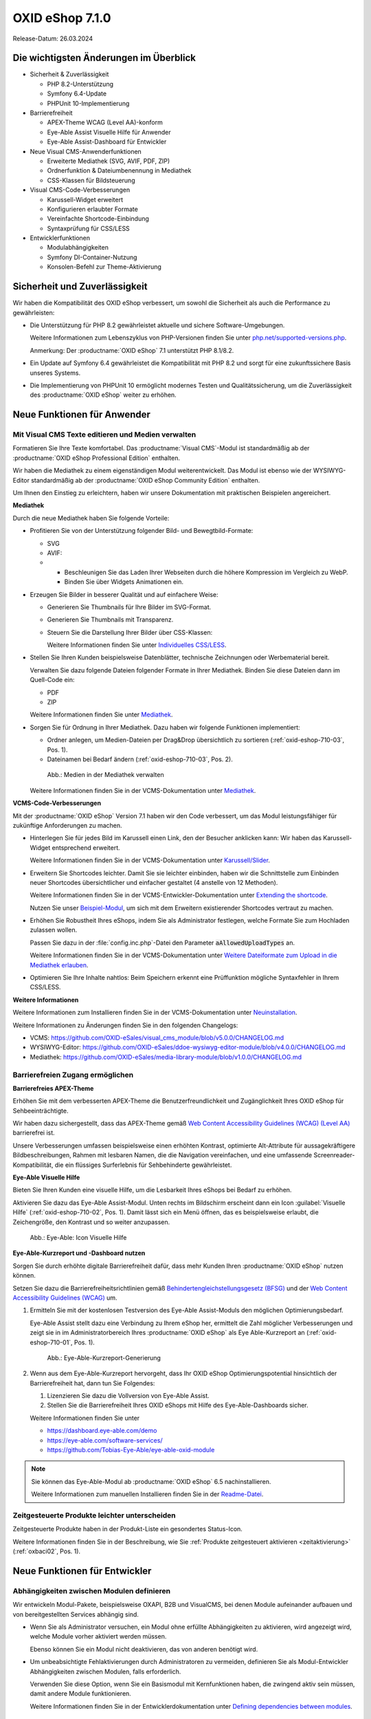 OXID eShop 7.1.0
================

Release-Datum: 26.03.2024

Die wichtigsten Änderungen im Überblick
---------------------------------------

* Sicherheit & Zuverlässigkeit

  * PHP 8.2-Unterstützung
  * Symfony 6.4-Update
  * PHPUnit 10-Implementierung

* Barrierefreiheit

  * APEX-Theme WCAG (Level AA)-konform
  * Eye-Able Assist Visuelle Hilfe für Anwender
  * Eye-Able Assist-Dashboard für Entwickler

* Neue Visual CMS-Anwenderfunktionen

  * Erweiterte Mediathek (SVG, AVIF, PDF, ZIP)
  * Ordnerfunktion & Dateiumbenennung in Mediathek
  * CSS-Klassen für Bildsteuerung

* Visual CMS-Code-Verbesserungen

  * Karussell-Widget erweitert
  * Konfigurieren erlaubter Formate
  * Vereinfachte Shortcode-Einbindung
  * Syntaxprüfung für CSS/LESS

* Entwicklerfunktionen

  * Modulabhängigkeiten
  * Symfony DI-Container-Nutzung
  * Konsolen-Befehl zur Theme-Aktivierung

Sicherheit und Zuverlässigkeit
------------------------------

Wir haben die Kompatibilität des OXID eShop verbessert, um sowohl die Sicherheit als auch die Performance zu gewährleisten:

* Die Unterstützung für PHP 8.2 gewährleistet aktuelle und sichere Software-Umgebungen.

  Weitere Informationen zum Lebenszyklus von PHP-Versionen finden Sie unter `php.net/supported-versions.php <https://www.php.net/supported-versions.php>`_.

  Anmerkung: Der :productname:`OXID eShop` 7.1 unterstützt PHP 8.1/8.2.

* Ein Update auf Symfony 6.4 gewährleistet die Kompatibilität mit PHP 8.2 und sorgt für eine zukunftssichere Basis unseres Systems.

* Die Implementierung von PHPUnit 10 ermöglicht modernes Testen und Qualitätssicherung, um die Zuverlässigkeit des :productname:`OXID eShop` weiter zu erhöhen.


Neue Funktionen für Anwender
----------------------------

Mit Visual CMS Texte editieren und Medien verwalten
^^^^^^^^^^^^^^^^^^^^^^^^^^^^^^^^^^^^^^^^^^^^^^^^^^^

Formatieren Sie Ihre Texte komfortabel. Das :productname:`Visual CMS`-Modul ist standardmäßig ab der :productname:`OXID eShop Professional Edition` enthalten.

Wir haben die Mediathek zu einem eigenständigen Modul weiterentwickelt. Das Modul ist ebenso wie der WYSIWYG-Editor standardmäßig ab der :productname:`OXID eShop Community Edition` enthalten.

.. todo: #MF: so korrekt und vollständig?

Um Ihnen den Einstieg zu erleichtern, haben wir unsere Dokumentation mit praktischen Beispielen angereichert.

**Mediathek**

Durch die neue Mediathek haben Sie folgende Vorteile:

* Profitieren Sie von der Unterstützung folgender Bild- und Bewegtbild-Formate:

  * SVG
  * AVIF:

  * * Beschleunigen Sie das Laden Ihrer Webseiten durch die höhere Kompression im Vergleich zu WebP.
    * Binden Sie über Widgets Animationen ein.

* Erzeugen Sie Bilder in besserer Qualität und auf einfachere Weise:

  * Generieren Sie Thumbnails für Ihre Bilder im SVG-Format.
  * Generieren Sie Thumbnails mit Transparenz.
  * Steuern Sie die Darstellung Ihrer Bilder über CSS-Klassen:

    Weitere Informationen finden Sie unter `Individuelles CSS/LESS <https://docs.oxid-esales.com/modules/vcms/de/5.0/funktionsbeschreibung/grundfunktionen.html#individuelles-css-less>`_.

  .. todo: MF kommt mit vorauss. mit 7.2 - erleichterte Kontrolle über Alt-Attributes für Bilder (wird vermutlich nicht mehr für 7.1 kommen)"
        SB: "Alt-Attributes" **nicht** zu 7.1; für jedes Bild alt-Attr hinterlegen; bislang nur in Quelltext; Tabelle mit übersetzen, single-source

* Stellen Sie Ihren Kunden beispielsweise Datenblätter, technische Zeichnungen oder Werbematerial bereit.

  Verwalten Sie dazu folgende Dateien folgender Formate in Ihrer Mediathek. Binden Sie diese Dateien dann im Quell-Code ein:

  * PDF
  * ZIP

  Weitere Informationen finden Sie unter `Mediathek <https://docs.oxid-esales.com/modules/vcms/de/5.0/funktionsbeschreibung/mediathek.html#mediathek>`_.

* Sorgen Sie für Ordnung in Ihrer Mediathek. Dazu haben wir folgende Funktionen implementiert:

  * Ordner anlegen, um Medien-Dateien per Drag&Drop übersichtlich zu sortieren (:ref:`oxid-eshop-710-03`, Pos. 1).

  * Dateinamen bei Bedarf ändern  (:ref:`oxid-eshop-710-03`, Pos. 2).

  .. _oxid-eshop-710-03:

  .. figure:: ../../media/screenshots/oxid-eshop-710-03.png
     :alt: Medien in der Mediathek verwalten
     :width: 650
     :class: with-shadow

     Abb.: Medien in der Mediathek verwalten

  Weitere Informationen finden Sie in der VCMS-Dokumentation unter `Mediathek <https://docs.oxid-esales.com/modules/vcms/de/5.0/funktionsbeschreibung/mediathek.html#mediathek>`_.

  .. todo: #MF: Sicherstellen, dass ein Hinweis daran erinnert, dass der Benutzer die Bilder manuell neu einbetten muss, wenn er ein Bild umbenennt oder in einen Ordner verschiebt.

**VCMS-Code-Verbesserungen**

Mit der :productname:`OXID eShop` Version 7.1 haben wir den Code verbessert, um das Modul leistungsfähiger für zukünftige Anforderungen zu machen.

* Hinterlegen Sie für jedes Bild im Karussell einen Link, den der Besucher anklicken kann: Wir haben das Karussell-Widget entsprechend erweitert.

  Weitere Informationen finden Sie in der VCMS-Dokumentation unter `Karussell/Slider <https://docs.oxid-esales.com/modules/vcms/de/latest/funktionsbeschreibung/widgets-im-lieferumfang.html#karussell-slider>`_.

* Erweitern Sie Shortcodes leichter. Damit Sie sie leichter einbinden, haben wir die Schnittstelle zum Einbinden neuer Shortcodes übersichtlicher und einfacher gestaltet (4 anstelle von 12 Methoden).

  Weitere Informationen finden Sie in der VCMS-Entwickler-Dokumentation unter `Extending the shortcode <https://github.com/OXID-eSales/vcms-documentation/blob/5.0-en/developer.rst#extending-the-shortcode>`_.

  Nutzen Sie unser `Beispiel-Modul <https://github.com/OXID-eSales/vcms-examples/blob/b-7.1.x/src/DecorationExample.php>`_, um sich mit dem Erweitern existierender Shortcodes vertraut zu machen.

* Erhöhen Sie Robustheit Ihres eShops, indem Sie als Administrator festlegen, welche Formate Sie zum Hochladen zulassen wollen.

  Passen Sie dazu in der :file:`config.inc.php`-Datei den Parameter :code:`aAllowedUploadTypes` an.

  Weitere Informationen finden Sie in der VCMS-Dokumentation unter `Weitere Dateiformate zum Upload in die Mediathek erlauben <https://docs.oxid-esales.com/modules/vcms/de/5.0/konfiguration.rst#weitere-dateiformate-zum-upload-in-die-mediathek-erlauben>`_.

* Optimieren Sie Ihre Inhalte nahtlos: Beim Speichern erkennt eine Prüffunktion mögliche Syntaxfehler in Ihrem CSS/LESS.

**Weitere Informationen**

Weitere Informationen zum Installieren finden Sie in der VCMS-Dokumentation unter `Neuinstallation <https://docs.oxid-esales.com/modules/vcms/de/5.0/installation.html#neuinstallation>`_.

Weitere Informationen zu Änderungen finden Sie in den folgenden Changelogs:

* VCMS: https://github.com/OXID-eSales/visual_cms_module/blob/v5.0.0/CHANGELOG.md
* WYSIWYG-Editor: https://github.com/OXID-eSales/ddoe-wysiwyg-editor-module/blob/v4.0.0/CHANGELOG.md
* Mediathek: https://github.com/OXID-eSales/media-library-module/blob/v1.0.0/CHANGELOG.md


Barrierefreien Zugang ermöglichen
^^^^^^^^^^^^^^^^^^^^^^^^^^^^^^^^^

**Barrierefreies APEX-Theme**

Erhöhen Sie mit dem verbesserten APEX-Theme die Benutzerfreundlichkeit und Zugänglichkeit Ihres OXID eShop für Sehbeeinträchtigte.

Wir haben dazu sichergestellt, dass das APEX-Theme gemäß `Web Content Accessibility Guidelines (WCAG) (Level AA) <https://www.w3.org/WAI/WCAG2AA-Conformance>`_ barrierefrei ist.

Unsere Verbesserungen umfassen beispielsweise einen erhöhten Kontrast, optimierte Alt-Attribute für aussagekräftigere Bildbeschreibungen, Rahmen mit lesbaren Namen, die die Navigation vereinfachen, und eine umfassende Screenreader-Kompatibilität, die ein flüssiges Surferlebnis für Sehbehinderte gewährleistet.

**Eye-Able Visuelle Hilfe**

Bieten Sie Ihren Kunden eine visuelle Hilfe, um die Lesbarkeit Ihres eShops bei Bedarf zu erhöhen.

Aktivieren Sie dazu das Eye-Able Assist-Modul. Unten rechts im Bildschirm erscheint dann ein Icon :guilabel:`Visuelle Hilfe` (:ref:`oxid-eshop-710-02`, Pos. 1). Damit lässt sich ein Menü öffnen, das es beispielsweise erlaubt, die Zeichengröße, den Kontrast und so weiter anzupassen.

.. _oxid-eshop-710-02:

.. figure:: ../../media/screenshots/oxid-eshop-710-02.png
   :alt: Eye-Able: Icon Visuelle Hilfe
   :width: 650
   :class: with-shadow

   Abb.: Eye-Able: Icon Visuelle Hilfe

**Eye-Able-Kurzreport und -Dashboard nutzen**

Sorgen Sie durch erhöhte digitale Barrierefreiheit dafür, dass mehr Kunden Ihren :productname:`OXID eShop` nutzen können.

Setzen Sie dazu die Barrierefreiheitsrichtlinien gemäß `Behindertengleichstellungsgesetz (BFSG) <https://www.bmas.de/DE/Soziales/Teilhabe-und-Inklusion/Rehabilitation-und-Teilhabe/behindertengleichstellungsgesetz.html>`_ und der `Web Content Accessibility Guidelines (WCAG) <https://www.w3.org/WAI/WCAG2AA-Conformance>`_ um.

1. Ermitteln Sie mit der kostenlosen Testversion des Eye-Able Assist-Moduls den möglichen Optimierungsbedarf.

   Eye-Able Assist stellt dazu eine Verbindung zu Ihrem eShop her, ermittelt die Zahl möglicher Verbesserungen und zeigt sie in im Administratorbereich Ihres :productname:`OXID eShop` als Eye Able-Kurzreport an (:ref:`oxid-eshop-710-01`, Pos. 1).

   .. todo: #HR: #SB: Kurzreport kann sich ändern, Bild entsprechend, #HR nachfragen

   .. _oxid-eshop-710-01:

   .. figure:: ../../media/screenshots/oxid-eshop-710-01.png
      :alt: Eye-Able-Kurzreport-Generierung
      :width: 650
      :class: with-shadow

      Abb.: Eye-Able-Kurzreport-Generierung

2. Wenn aus dem Eye-Able-Kurzreport hervorgeht, dass Ihr OXID eShop Optimierungspotential hinsichtlich der Barrierefreiheit hat, dann tun Sie Folgendes:

   1. Lizenzieren Sie dazu die Vollversion von Eye-Able Assist.
   #. Stellen Sie die Barrierefreiheit Ihres OXID eShops mit Hilfe des Eye-Able-Dashboards sicher.

   Weitere Informationen finden Sie unter

   * https://dashboard.eye-able.com/demo
   * https://eye-able.com/software-services/
   * https://github.com/Tobias-Eye-Able/eye-able-oxid-module

.. note::

   Sie können das Eye-Able-Modul ab :productname:`OXID eShop` 6.5 nachinstallieren.

   Weitere Informationen zum manuellen Installieren finden Sie in der `Readme-Datei <https://github.com/Tobias-Eye-Able/eye-able-oxid-module?tab=readme-ov-file#installation-process>`_.



.. todo: #05

Zeitgesteuerte Produkte leichter unterscheiden
^^^^^^^^^^^^^^^^^^^^^^^^^^^^^^^^^^^^^^^^^^^^^^

Zeitgesteuerte  Produkte haben in der  Produkt-Liste ein gesondertes Status-Icon.

Weitere Informationen finden Sie in der Beschreibung, wie Sie :ref:`Produkte zeitgesteuert aktivieren <zeitaktivierung>` (:ref:`oxbaci02`, Pos. 1).

Neue Funktionen für Entwickler
------------------------------

Abhängigkeiten zwischen Modulen definieren
^^^^^^^^^^^^^^^^^^^^^^^^^^^^^^^^^^^^^^^^^^

.. todo: #04

Wir entwickeln Modul-Pakete, beispielsweise OXAPI, B2B und VisualCMS, bei denen Module aufeinander aufbauen und von bereitgestellten Services abhängig sind.

* Wenn Sie als Administrator versuchen, ein Modul ohne erfüllte Abhängigkeiten zu aktivieren, wird angezeigt wird, welche Module vorher aktiviert werden müssen.

  Ebenso können Sie ein Modul nicht deaktivieren, das von anderen benötigt wird.

* Um unbeabsichtigte Fehlaktivierungen durch Administratoren zu vermeiden, definieren Sie als Modul-Entwickler Abhängigkeiten zwischen Modulen, falls erforderlich.

  Verwenden Sie diese Option, wenn Sie ein Basismodul mit Kernfunktionen haben, die zwingend aktiv sein müssen, damit andere Module funktionieren.

  Weitere Informationen finden Sie in der Entwicklerdokumentation unter `Defining dependencies between modules <https://docs.oxid-esales.com/developer/en/latest/development/modules_components_themes/module/module_dependencies.html>`_.

.. todo: #tbd: URL verifizieren


Symfony DI-Container nutzen
^^^^^^^^^^^^^^^^^^^^^^^^^^^

* Services pro Subshop individuell konfigurieren

  .. todo: #03 #tbd: verify URLs when published

  Überschreiben Sie gezielt pro Subshop die vom OXID eShop verwendeten Services.

  Der Symfony DI Container im OXID eShop ermöglicht Ihnen damit ein noch flexibleres und effizienteres Verwalten von Services.

  Weitere Informationen über Symfony DI-Container zum Anpassen und Verwalten von Services finden Sie in der Entwickler-Dokumentation unter `Service Container <https://docs.oxid-esales.com/development/tell_me_about/service_container.html>`_.

* Services in Non-DI-Klassen nutzen

  .. todo: #01; #tbd: verify URLs when published

  Erleichtern Sie Ihre Arbeit als Modul-Entwickler, indem Sie auch in Bereichen, die nicht für Dependency Injection (DI) vorgesehen sind, auf den zentralen Symfony DI-Container zugreifen.

  Weitere Informationen finden Sie in der Entwickler-Dokumentation unter `Use services in non-DI classes <https://docs.oxid-esales.com/development/modules_components_themes/module/module_services.rst#use-services-in-non-di-classes.html>`_.

Installieren von Paketen über die Kommandozeilenschnittstelle
^^^^^^^^^^^^^^^^^^^^^^^^^^^^^^^^^^^^^^^^^^^^^^^^^^^^^^^^^^^^^

.. todo: #02

Um ein Theme zu aktivieren, müssen Sie nicht die Administrator-Oberfläche in Ihrem :productname:`OXID eShop` verwenden.

Nutzen Sie den Befehl :code:`./vendor/bin/oe-console oe:theme:activate <theme>`.

Weitere Informationen finden Sie in der Entwickler-Dokumentation unter

* `Activation <https://docs.oxid-esales.com/developer/en/latest/development/modules_components_themes/theme/theme_activation_via_cli.html>`_
* `Activating the frontend theme <https://docs.oxid-esales.com/developer/en/latest/development/modules_components_themes/project/twig_template_engine/installation.html#after-twig-engine-installation>`_

Clean Up
--------


Einladungs-Funktion
^^^^^^^^^^^^^^^^^^^

.. todo: #DK/#HR: Kapitel abspecken? Invite functionality got too much emphasis, it should be more concise, e.g.: It was removed because it’s unsafe. If it is need then contact our solution management.
.. todo: #HR; Wie ist de offizielle Kontaktinfo für solution management? -- SB fragen; an Sven wenden statt Funktionen

.. todo: #07

Um Ihren registrierten Kunden die Möglichkeit zu bieten, Freunde einzuladen und dafür Bonuspunkte zu erhalten, konnten Sie bis zur Version 7.0 des OXID eShops unter :menuselection:`Stammdaten --> Grundeinstellungen --> Einstell. --> Einladungen` die Funktion Einladungen aktivieren.

Aufgrund des Risikos von Missbrauch durch Spam-Attacken haben wir uns jedoch entschieden, diese Funktion zurückzubauen.

Um eine solche Funktion sicher und effektiv zu nutzen, empfehlen wir Ihnen, ein spezielles Modul für Ihren OXID eShop zu entwickeln. Um Missbrauch vorzubeugen, integrieren Sie beispielsweise folgende Sicherheitsmaßnahmen:

* Implementieren eines Captcha-Systems: Bevor ein registrierter Kunde jemanden einladen kann, muss er ein Captcha lösen. Dies verhindert automatisierte Bots von der Nutzung des Einladungssystems.
* Begrenzung der Einladungen: Setzen Sie eine Höchstzahl an Einladungen fest, die ein Kunde innerhalb eines bestimmten Zeitraums senden kann. Dies vermindert die Wahrscheinlichkeit von Missbrauch, da es die Anzahl der möglichen Spam-Einladungen einschränkt.
* Bestätigung durch den Eingeladenen: Statt direkt Bonuspunkte für das bloße Versenden einer Einladung zu vergeben, könnten Punkte erst gutgeschrieben werden, nachdem der Eingeladene die Einladung annimmt und bestimmte Kriterien erfüllt (z.B. eine Bestellung tätigt).
* Überprüfung der E-Mail-Adressen: Implementieren Sie eine Prüfung der E-Mail-Adressen auf Gültigkeit und auf bekannte Spam-Domains, um zu verhindern, dass Einladungen an zufällig generierte oder für Spam bekannte Adressen gesendet werden.
* Benutzerfeedback und Berichterstattung: Ermöglichen Sie Ihren Nutzern, Missbrauch zu melden. Dies hilft Ihnen, potentielle Schwachstellen im System schnell zu identifizieren und zu adressieren.
* Anpassbare E-Mail-Vorlagen: Geben Sie den Nutzern die Möglichkeit, die Einladungs-E-Mails zu personalisieren, aber stellen Sie sicher, dass der Text bestimmte Richtlinien erfüllt und nicht missbräuchlich verwendet werden kann.
* Monitoring und Analyse: Überwachen Sie die Nutzung des Einladungssystems aktiv, um Anomalien oder Missbrauchsmuster frühzeitig zu erkennen. Analysieren Sie die Daten regelmäßig, um die Sicherheitsmaßnahmen entsprechend anzupassen.

.. todo: EN
        To offer your registered customers the option of inviting friends and receiving bonus points in return, up to version 7.0 of the OXID eShop you could activate the Invitations function under :menuselection:`Master data --> Basic settings --> Settings --> Invitations`. --> Invitations` to activate the Invitations function.
        However, due to the risk of misuse by spam attacks, we have decided to remove this function.
        To use such a function safely and effectively, we recommend developing a special module for the OXID eShop. To prevent misuse, integrate the following security measures, for example:
        * Implementation of a captcha system: Before a registered customer can invite someone, they must solve a captcha. This prevents automated bots from using the invitation system.
        * Limitation the number of invitations: Set a maximum number of invitations that a customer can send within a certain period of time. This reduces the likelihood of abuse as it limits the number of possible spam invitations.
        * Confirmation by the invitee: Instead of directly awarding bonus points for simply sending an invitation, points could be credited only after the invitee accepts the invitation and fulfills certain criteria (e.g. places an order).
        * Verification of e-mail addresses: Implement email address validation and known spam domain checking to prevent invitations from being sent to randomly generated or known spam addresses.
        * User feedback and reporting: Allow your users to report abuse. This helps you to quickly identify and address potential weaknesses in the system.
        * Customizable email templates: Give users the ability to personalize the invitation emails, but make sure the text meets certain guidelines and cannot be misused.
        * Monitoring and analysis: Actively monitor the use of the invitation system to detect anomalies or abuse patterns at an early stage. Analyze the data regularly to adjust the security measures accordingly.


Veraltete (deprecated) Konsolenklassen
^^^^^^^^^^^^^^^^^^^^^^^^^^^^^^^^^^^^^^

.. todo: #06

Folgende Konsolenklassen (console classes) aus dem internen Namensraum sind als veraltet markiert und werden im nächsten Major Release entfernt.

Prüfen Sie Ihren Code, um festzustellen, ob und wo Sie die als veraltet markierten Klassen verwenden.

Nachdem Sie gegebenenfalls Ihren Code aktualisiert haben, um die veralteten Klassen zu ersetzen, führen Sie Tests durch, um sicherzustellen, dass Ihre Anwendungen weiterhin wie erwartet funktionieren.

* :code:`Executor`
* :code:`ExecutorInterface`
* :code:`CommandsProvider`
* :code:`CommandsProviderInterface`

Komponenten
-----------

Repositories ohne Link sind private Repositories.

Geänderte und neue Komponenten der Compilation
^^^^^^^^^^^^^^^^^^^^^^^^^^^^^^^^^^^^^^^^^^^^^^

Wir haben die folgenden Komponenten und Module aktualisiert.

* Neu: `Eye-Able 3.0.1 <https://github.com/Tobias-Eye-Able/eye-able-oxid-module/tree/v3.0.1>`_
* `OXID eShop CE (Update von 7.0.4 auf 7.1.0) <https://github.com/OXID-eSales/oxideshop_ce/blob/v7.1.0/CHANGELOG-7.1.md>`_
* `Twig component (Update von 2.2.0 auf 2.4.0) <https://github.com/OXID-eSales/twig-component/blob/v2.4.0/CHANGELOG-2.x.md>`_
* `OXID eShop composer plugin (Update von 7.1.1 auf 7.2.0) <https://github.com/OXID-eSales/oxideshop_composer_plugin/blob/v7.2.0/CHANGELOG-7.x.md>`_
* `OXID eShop Views Generator (Update von 2.1.0 auf 2.2.0) <https://github.com/OXID-eSales/oxideshop-db-views-generator/blob/v2.2.0/CHANGELOG.md>`_
* `OXID eShop DemoData installer (Update von 3.1.1 auf 3.2.0) <https://github.com/OXID-eSales/oxideshop-demodata-installer/blob/v3.2.0/CHANGELOG-3.x.md>`_
* `OXID eShop demodata CE (Update von 8.0.0 auf 8.0.1) <https://github.com/OXID-eSales/oxideshop_demodata_ce/blob/v8.0.1/CHANGELOG.md>`_
* `OXID eShop doctrine migration integration (Update von 5.1.0 auf 5.2.0) <https://github.com/OXID-eSales/oxideshop-doctrine-migration-wrapper/blob/v5.2.0/CHANGELOG-5.x.md>`_
* `OXID eShop facts (Update von 4.1.0 auf 4.2.0) <https://github.com/OXID-eSales/oxideshop-facts/blob/v4.2.0/CHANGELOG-4.x.md>`_
* `Unified Namespace Generator (Update von 4.1.0 auf 5.0.0) <https://github.com/OXID-eSales/oxideshop-unified-namespace-generator/blob/v5.0.0/CHANGELOG.md>`_

* OXID eShop PE (Update von 7.0.0 auf 7.1.0)
* Twig component for Professional Edition (Update von 2.2.0 auf 2.4.0)
* OXID eShop demodata PE (Update von 8.0.0 auf 8.0.1)

* OXID eShop EE (Update von 7.0.1 auf 7.1.0)
* Twig component for Enterprise Edition (Update von 2.2.0 auf 2.4.0)
* OXID eShop demodata EE (Update von 8.0.1 to auf 8.0.2)

* `APEX Theme (Update von 1.2.1 auf 1.3.0) <https://github.com/OXID-eSales/apex-theme/blob/v1.3.0/CHANGELOG-1.x.md>`_

* `WYSIWYG Editor (Update von 3.0.2 auf 4.0.0) <https://github.com/OXID-eSales/ddoe-wysiwyg-editor-module/blob/v4.0.0/CHANGELOG.md>`_
* Neu (extrahiert aus WYSIWYG Editor): `Mediathek (1.0.0) <https://github.com/OXID-eSales/media-library-module/blob/v1.0.0/CHANGELOG.md>`_
* Visual CMS (update from 4.0.2 to 5.0.1)

* `GDPR opt-in module (Update von 3.0.1 auf 4.0.0) <https://github.com/OXID-eSales/gdpr-optin-module/blob/v4.0.0/CHANGELOG.md>`_
* `OXID Cookie Management powered by usercentrics (Update von 2.0.2 auf 3.0.0) <https://github.com/OXID-eSales/usercentrics/blob/v3.0.0/CHANGELOG.md>`_

Komponenten der Compilation
^^^^^^^^^^^^^^^^^^^^^^^^^^^

Die Compilation enthält die folgenden Komponenten (aktualisierte Versionen):

* `OXID eShop CE 7.1.0 <https://github.com/OXID-eSales/oxideshop_ce/blob/v7.1.0/CHANGELOG-7.1.md>`_
* OXID eShop PE 7.1.0
* OXID eShop EE 7.1.1

* `Apex theme 1.3.0 <https://github.com/OXID-eSales/apex-theme/blob/v1.3.0/CHANGELOG-1.x.md>`_

* `Twig admin theme 2.2.0 <https://github.com/OXID-eSales/twig-admin-theme/blob/v2.2.0/CHANGELOG.md>`_
* `Twig component CE 2.4.0 <https://github.com/OXID-eSales/twig-component/blob/v2.4.0/CHANGELOG-2.x.md>`_
* Twig component PE 2.4.0
* Twig component EE 2.4.0

* `OXID eShop composer plugin 7.2.0 <https://github.com/OXID-eSales/oxideshop_composer_plugin/blob/v7.2.0/CHANGELOG-7.x.md>`_
* `OXID eShop Views Generator 2.2.0 <https://github.com/OXID-eSales/oxideshop-db-views-generator/blob/v2.2.0/CHANGELOG.md>`_
* `OXID eShop demo data installer 3.2.0 <https://github.com/OXID-eSales/oxideshop-demodata-installer/blob/v3.2.0/CHANGELOG-3.x.md>`_

* `OXID eShop demo data CE 8.0.1 <https://github.com/OXID-eSales/oxideshop_demodata_ce/blob/v8.0.1/CHANGELOG.md>`_
* OXID eShop demo data PE 8.0.1
* OXID eShop demo data EE 8.0.2

* `OXID eShop doctrine migration integration 5.2.0 <https://github.com/OXID-eSales/oxideshop-doctrine-migration-wrapper/blob/v5.2.0/CHANGELOG-5.x.md>`_
* `OXID eShop facts 4.2.0 <https://github.com/OXID-eSales/oxideshop-facts/blob/v4.2.0/CHANGELOG-4.x.md>`_
* `Unified Namespace Generator 5.0.0 <https://github.com/OXID-eSales/oxideshop-unified-namespace-generator/blob/v5.0.0/CHANGELOG.md>`_

* `GDPR Opt-In 4.0.0 <https://github.com/OXID-eSales/gdpr-optin-module/blob/v4.0.0/CHANGELOG.md>`_
* `OXID Cookie Management powered by usercentrics 3.0.0 <https://github.com/OXID-eSales/usercentrics/blob/v3.0.0/CHANGELOG.md>`_
* Visual CMS 5.0.1 (PE/EE)

* `WYSIWYG Editor 4.0.0 <https://github.com/OXID-eSales/ddoe-wysiwyg-editor-module/blob/v4.0.0/CHANGELOG.md>`_
* `Mediathek (1.0.0) <https://github.com/OXID-eSales/media-library-module/blob/v1.0.0/CHANGELOG.md>`_
* `Makaira 2.1.2 <https://github.com/MakairaIO/oxid-connect-essential/blob/2.1.2/CHANGELOG.md>`_
* `Eye-Able 3.0.1 <https://github.com/Tobias-Eye-Able/eye-able-oxid-module/tree/v3.0.1>`_


Korrekturen
-----------

Die Korrekturen finden Sie im `Changelog <https://github.com/OXID-eSales/oxideshop_ce/blob/b-7.1.x/CHANGELOG-7.1.md>`_.

.. todo: #08 https://github.com/OXID-eSales/oxideshop_ce/pull/918
.. todo: #09 Can't use dot character for template file names
.. todo: #10 https://github.com/OXID-eSales/oxideshop_ce/blob/b-7.1.x/CHANGELOG-7.1.md#changed


Installation
------------

Zum Installieren oder Aktualisieren folgen Sie den Anleitungen im Abschnitt *Installation*:

:doc:`Neu-Installation <../../installation/neu-installation/neu-installation>`  |br|
:doc:`Minor-Update installieren <../../installation/update/minor-update>`

.. Intern: , Status: